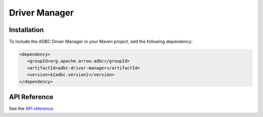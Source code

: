 .. Licensed to the Apache Software Foundation (ASF) under one
.. or more contributor license agreements.  See the NOTICE file
.. distributed with this work for additional information
.. regarding copyright ownership.  The ASF licenses this file
.. to you under the Apache License, Version 2.0 (the
.. "License"); you may not use this file except in compliance
.. with the License.  You may obtain a copy of the License at
..
..   http://www.apache.org/licenses/LICENSE-2.0
..
.. Unless required by applicable law or agreed to in writing,
.. software distributed under the License is distributed on an
.. "AS IS" BASIS, WITHOUT WARRANTIES OR CONDITIONS OF ANY
.. KIND, either express or implied.  See the License for the
.. specific language governing permissions and limitations
.. under the License.

==============
Driver Manager
==============

Installation
============

To include the ADBC Driver Manager in your Maven project, add the following dependency:

.. code-block:: xml

   <dependency>
      <groupId>org.apache.arrow.adbc</groupId>
      <artifactId>adbc-driver-manager</artifactId>
      <version>${adbc.version}</version>
   </dependency>

API Reference
=============

See the `API reference <./api/org/apache/arrow/adbc/drivermanager/package-summary.html>`_.
